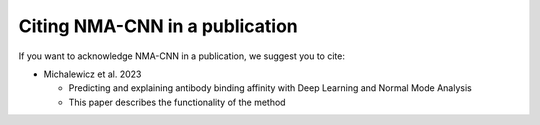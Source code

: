 Citing NMA-CNN in a publication
===============================

If you want to acknowledge NMA-CNN in a publication, we suggest you to cite:

* Michalewicz et al. 2023

  - Predicting and explaining antibody binding affinity with Deep Learning and Normal Mode Analysis
  - This paper describes the functionality of the method
